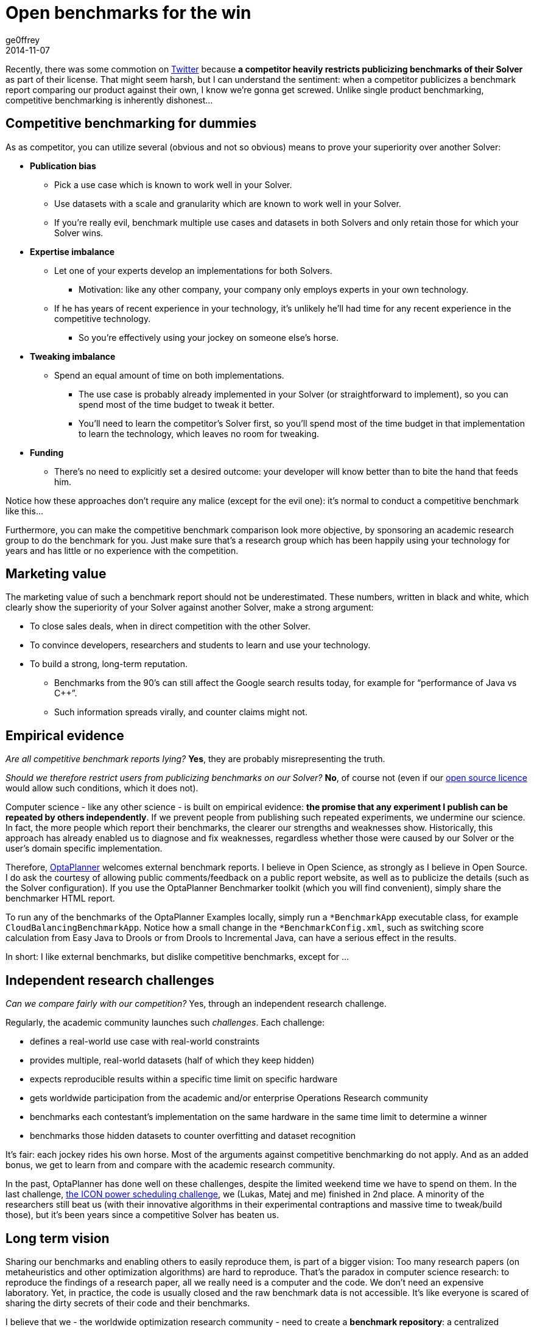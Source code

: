 = Open benchmarks for the win
ge0ffrey
2014-11-07
:page-interpolate: true
:jbake-type: post
:jbake-tags: community

Recently, there was some commotion on https://twitter.com/fbahr/status/529976664022081536[Twitter]
because *a competitor heavily restricts publicizing benchmarks of their Solver* as part of their license.
That might seem harsh, but I can understand the sentiment:
when a competitor publicizes a benchmark report comparing our product against their own, I know we're gonna get screwed.
Unlike single product benchmarking, competitive benchmarking is inherently dishonest...

== Competitive benchmarking for dummies

As as competitor, you can utilize several (obvious and not so obvious) means to prove your superiority over another Solver:

* *Publication bias*
** Pick a use case which is known to work well in your Solver.
** Use datasets with a scale and granularity which are known to work well in your Solver.
** If you're really evil, benchmark multiple use cases and datasets in both Solvers and only retain those for which your Solver wins.
* *Expertise imbalance*
** Let one of your experts develop an implementations for both Solvers.
*** Motivation: like any other company, your company only employs experts in your own technology.
** If he has years of recent experience in your technology, it's unlikely he'll had time for any recent experience in the competitive technology.
*** So you're effectively using your jockey on someone else's horse.
* *Tweaking imbalance*
** Spend an equal amount of time on both implementations.
*** The use case is probably already implemented in your Solver (or straightforward to implement), so you can spend most of the time budget to tweak it better.
*** You'll need to learn the competitor's Solver first, so you'll spend most of the time budget in that implementation to learn the technology, which leaves no room for tweaking.
* *Funding*
** There's no need to explicitly set a desired outcome: your developer will know better than to bite the hand that feeds him.

Notice how these approaches don't require any malice (except for the evil one): it's normal to conduct a competitive benchmark like this...

Furthermore, you can make the competitive benchmark comparison look more objective,
by sponsoring an academic research group to do the benchmark for you.
Just make sure that's a research group which has been happily using your technology for years
and has little or no experience with the competition.

== Marketing value

The marketing value of such a benchmark report should not be underestimated.
These numbers, written in black and white, which clearly show the superiority of your Solver against another Solver,
make a strong argument:

* To close sales deals, when in direct competition with the other Solver.
* To convince developers, researchers and students to learn and use your technology.
* To build a strong, long-term reputation.
** Benchmarks from the 90's can still affect the Google search results today, for example for "`performance of Java vs C++`".
** Such information spreads virally, and counter claims might not.

== Empirical evidence

_Are all competitive benchmark reports lying?_ *Yes*, they are probably misrepresenting the truth.

_Should we therefore restrict users from publicizing benchmarks on our Solver?_ *No*, of course not (even if our https://www.optaplanner.org/code/license.html[open source licence] would allow such conditions, which it does not).

Computer science - like any other science - is built on empirical evidence:
*the promise that any experiment I publish can be repeated by others independently*.
If we prevent people from publishing such repeated experiments, we undermine our science.
In fact, the more people which report their benchmarks, the clearer our strengths and weaknesses show.
Historically, this approach has already enabled us to diagnose and fix weaknesses,
regardless whether those were caused by our Solver or the user's domain specific implementation.

Therefore, https://www.optaplanner.org[OptaPlanner] welcomes external benchmark reports.
I believe in Open Science, as strongly as I believe in Open Source.
I do ask the courtesy of allowing public comments/feedback on a public report website,
as well as to publicize the details (such as the Solver configuration).
If you use the OptaPlanner Benchmarker toolkit (which you will find convenient), simply share the benchmarker HTML report.

To run any of the benchmarks of the OptaPlanner Examples locally,
simply run a `*BenchmarkApp` executable class, for example `CloudBalancingBenchmarkApp`.
Notice how a small change in the `*BenchmarkConfig.xml`, such as switching score calculation
from Easy Java to Drools or from Drools to Incremental Java, can have a serious effect in the results.

In short: I like external benchmarks, but dislike competitive benchmarks, except for ...

== Independent research challenges

_Can we compare fairly with our competition?_ Yes, through an independent research challenge.

Regularly, the academic community launches such _challenges_. Each challenge:

* defines a real-world use case with real-world constraints
* provides multiple, real-world datasets (half of which they keep hidden)
* expects reproducible results within a specific time limit on specific hardware
* gets worldwide participation from the academic and/or enterprise Operations Research community
* benchmarks each contestant's implementation on the same hardware in the same time limit to determine a winner
* benchmarks those hidden datasets to counter overfitting and dataset recognition

It's fair: each jockey rides his own horse. Most of the arguments against competitive benchmarking do not apply.
And as an added bonus, we get to learn from and compare with the academic research community.

In the past, OptaPlanner has done well on these challenges, despite the limited weekend time we have to spend on them.
In the last challenge, http://iconchallenge.insight-centre.org/challenge-energy[the ICON power scheduling challenge], we (Lukas, Matej and me) finished in 2nd place.
A minority of the researchers still beat us (with their innovative algorithms in their experimental contraptions and massive time to tweak/build those),
but it's been years since a competitive Solver has beaten us.

== Long term vision

Sharing our benchmarks and enabling others to easily reproduce them, is part of a bigger vision:
Too many research papers (on metaheuristics and other optimization algorithms) are hard to reproduce.
That's the paradox in computer science research: to reproduce the findings of a research paper, all we really need
is a computer and the code. We don't need an expensive laboratory.
Yet, in practice, the code is usually closed and the raw benchmark data is not accessible.
It's like everyone is scared of sharing the dirty secrets of their code and their benchmarks.

I believe that we - the worldwide optimization research community - need to create a *benchmark repository*:
a centralized repository of benchmarks for every use case, for every dataset, for every algorithm, for every implementation version, for any amount of running time.
That, together with a good statistical interface, will give us some _real insight as to which optimization algorithms are good under which circumstances_.

We - in OptaPlanner - are well on our way to build exactly that:

* OptaPlanner Examples already implements 14 distinct use cases.
* For each use case, we're already benchmarking on many different optimization algorithms.
* Our benchmarker HTML report already includes many useful statistics to analyse the raw benchmark data.

https://www.optaplanner.org/code/sourceCode.html[Join us] :)
